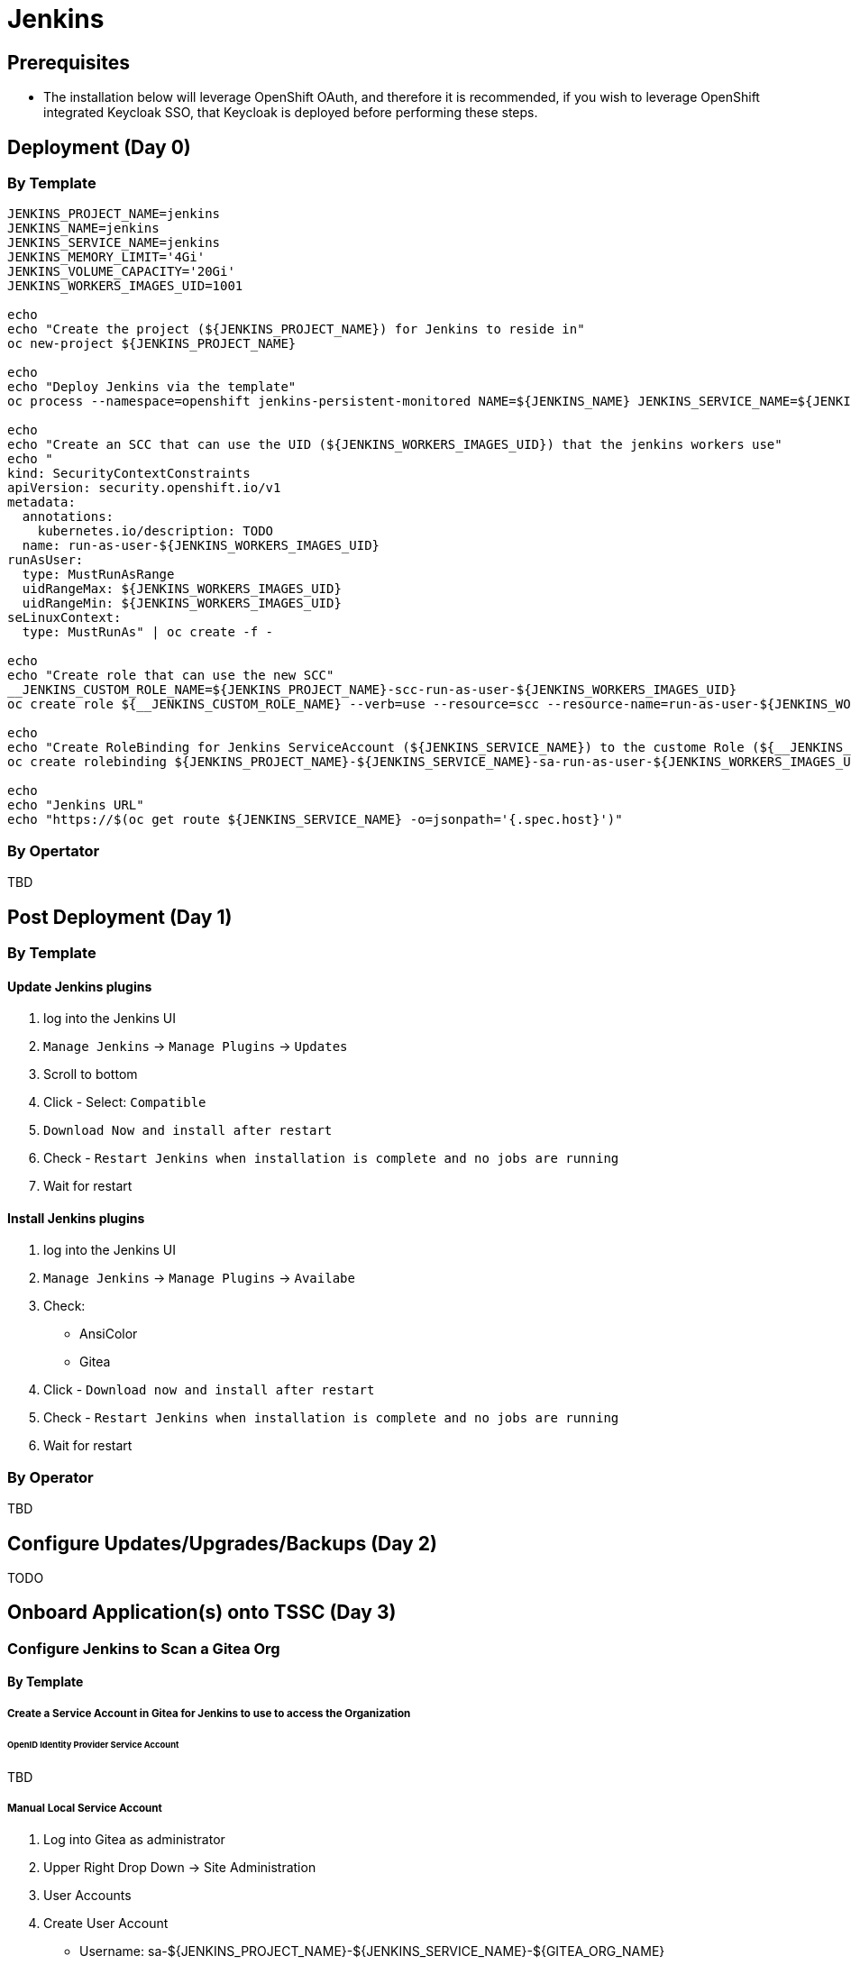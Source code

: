 = Jenkins

== Prerequisites

* The installation below will leverage OpenShift OAuth, and therefore it is recommended, if you wish to leverage OpenShift integrated Keycloak SSO, that Keycloak is deployed before performing these steps.

== Deployment (Day 0)

=== By Template
```
JENKINS_PROJECT_NAME=jenkins
JENKINS_NAME=jenkins
JENKINS_SERVICE_NAME=jenkins
JENKINS_MEMORY_LIMIT='4Gi'
JENKINS_VOLUME_CAPACITY='20Gi'
JENKINS_WORKERS_IMAGES_UID=1001

echo
echo "Create the project (${JENKINS_PROJECT_NAME}) for Jenkins to reside in"
oc new-project ${JENKINS_PROJECT_NAME}

echo
echo "Deploy Jenkins via the template"
oc process --namespace=openshift jenkins-persistent-monitored NAME=${JENKINS_NAME} JENKINS_SERVICE_NAME=${JENKINS_SERVICE_NAME} MEMORY_LIMIT=${JENKINS_MEMORY_LIMIT} VOLUME_CAPACITY=${JENKINS_VOLUME_CAPACITY} | oc create -f -

echo
echo "Create an SCC that can use the UID (${JENKINS_WORKERS_IMAGES_UID}) that the jenkins workers use"
echo "
kind: SecurityContextConstraints
apiVersion: security.openshift.io/v1
metadata:
  annotations:
    kubernetes.io/description: TODO
  name: run-as-user-${JENKINS_WORKERS_IMAGES_UID}
runAsUser:
  type: MustRunAsRange
  uidRangeMax: ${JENKINS_WORKERS_IMAGES_UID}
  uidRangeMin: ${JENKINS_WORKERS_IMAGES_UID}
seLinuxContext:
  type: MustRunAs" | oc create -f -

echo
echo "Create role that can use the new SCC"
__JENKINS_CUSTOM_ROLE_NAME=${JENKINS_PROJECT_NAME}-scc-run-as-user-${JENKINS_WORKERS_IMAGES_UID}
oc create role ${__JENKINS_CUSTOM_ROLE_NAME} --verb=use --resource=scc --resource-name=run-as-user-${JENKINS_WORKERS_IMAGES_UID} --namespace=${JENKINS_PROJECT_NAME}

echo
echo "Create RoleBinding for Jenkins ServiceAccount (${JENKINS_SERVICE_NAME}) to the custome Role (${__JENKINS_CUSTOM_ROLE_NAME}) to allow Jenkins to spin up Jenkins Workers using the custom UID (${JENKINS_WORKERS_IMAGES_UID})"
oc create rolebinding ${JENKINS_PROJECT_NAME}-${JENKINS_SERVICE_NAME}-sa-run-as-user-${JENKINS_WORKERS_IMAGES_UID} --role=${__JENKINS_CUSTOM_ROLE_NAME} --serviceaccount=${JENKINS_PROJECT_NAME}:${JENKINS_SERVICE_NAME}

echo
echo "Jenkins URL"
echo "https://$(oc get route ${JENKINS_SERVICE_NAME} -o=jsonpath='{.spec.host}')"
```

=== By Opertator
TBD

== Post Deployment (Day 1)

=== By Template

==== Update Jenkins plugins
1. log into the Jenkins UI
2. `Manage Jenkins` -> `Manage Plugins` -> `Updates`
3. Scroll to bottom
4. Click - Select: `Compatible`
5. `Download Now and install after restart`
6. Check - `Restart Jenkins when installation is complete and no jobs are running`
7. Wait for restart

==== Install Jenkins plugins
1. log into the Jenkins UI
2. `Manage Jenkins` -> `Manage Plugins` -> `Availabe`
3. Check:
   * AnsiColor
   * Gitea
4. Click - `Download now and install after restart`
5. Check - `Restart Jenkins when installation is complete and no jobs are running`
6. Wait for restart

=== By Operator
TBD

== Configure Updates/Upgrades/Backups (Day 2)
TODO

== Onboard Application(s) onto TSSC (Day 3)

=== Configure Jenkins to Scan a Gitea Org

==== By Template

===== Create a Service Account in Gitea for Jenkins to use to access the Organization

====== OpenID Identity Provider Service Account
TBD

===== Manual Local Service Account
1. Log into Gitea as administrator
2. Upper Right Drop Down -> Site Administration
3. User Accounts
4. Create User Account
  * Username: sa-${JENKINS_PROJECT_NAME}-${JENKINS_SERVICE_NAME}-${GITEA_ORG_NAME}
  * Email: whatever
    * NOTE: not sure what if anything this would get used for
  * Password: Randomly Generate one and save it someplace
  * Require user to change password (recommended): UN-check
5. Organziations
6. Edit the organization to scan for projects to run in Jenkins
  - in tssc integration this is the `tssc-references` org
7. New Team
  * Team Name: service-accounts
  * Repository acess: All repositories
  * Permissions: Read Access
  * Allow Access to Repository Sections
    - Code
    - Issues
    - Pull Requests
    - Releases
8. Add Team Member
  * User created in step 4
9. Logout of Gitea as administrator
10. log into Gitea as service account
11. Upper Right Drop Down -> Settings
12. Applications
  * Token Name: sa-${JENKINS_PROJECT_NAME}-${JENKINS_SERVICE_NAME}
  * Generate Token
  * record the token temporary for use in future step as ${GITEA_JENKINS_SA_TOKEN}

===== Connect Jenkins to Gitea

1. log into the Jenkins UI
2. `Manage Jenkins` -> `Configure System`
3. `Gitea Servers` -> `Add` -> `Gitea Server`
  * Name: TSSC Gitea (Or whatever)
  * Server URL: http://gitea.gitea.svc.cluster.local:3000
    - NOTE: have tried using public route but had troubles in TSSC infra environment, that may just be a problem with the certs or something in that environment, but hitting the service directly seems to work, but in the TSSC infra environment currently no NetworkPolicies are in place. With a "sane" NetworkPolicy structure the jenkins project woulnd't be able to directly hit the gitea service, so this is an issue that has to be sorted in a more "sanly" built infra.
  * Advanced: Alias URL: http://gitea.tssc.rht-set.com/
    - VERIFY: that below Server URL Jenkins shows `Gitea Versin: *.*.*` and not an error
    - if specifying the non public URL in the `Server URL` then be sure to use the actual public URL here

===== Create Gitea Org in Jenkins

1. log into the Jenkins UI
2. `New Item`
  * Name: GITEA_ORG_NAME
    - this should be whatever the org name is in gitea, for tssc intgegration enviornment this is `tssc-references`
  * Gitea Organization
3. Click - OK
4. Configure the Gitea Org Item
  * Server: Select the name that was created in the `Connect Jenkins to Gitea` step
  * Credentials: Add then select
    - Domain: whatever
    - Kind: Gitea Personal Access Token
    - Token: ${GITEA_JENKINS_SA_TOKEN}
      * from step `Create a Service Account in Gitea for Jenkins to use to access the Organization`
    - ID: ${GITEA_SA_NAME}
      * from step `Create a Service Account in Gitea for Jenkins to use to access the Organization`
  * Owner: ${GITEA_ORG_NAME}
    - this needs to match the org name in gitea that the service account was given access to that you want to scan projects of
  * Behaviors
    - Discovery Branches
      * Strategy: TBD
        - Currently we are using `All Branches` but that was just a guess, we need to do some expirmentation to figure out what the right setting here is.
        - currently with all branches we get duplicate pipelines for both the branch and PR for branch, need to try and get it down so that there isn't duplication and decide what the default opinion is
        - thinking that maybe `Only branches thgat are also files as PRs` may make snese but then you run into problem that you can't create a PR for a branch that is the same as the branch (`main`) you are merging into, so then you get a chicken/egg problem of getting a dev environment when you first branch
    - Discover pull requests from origion
      * Strategy: `The current pull reuqest revision`
    - Discover pull requests from forks
      * Strategy: `The current pull reuqest revision`
   - Add
     * `Check out to matching local branch`
  * Project Recognizers
    - Pipeline Jenkinsfile
      * Script Path: `cicd/Jenkins/Jenkinsfile`
        - NOTE: this is what the TSSC integration reference prjoejcts currently use, update to be wherever your apps store Jenkinsfiles
  * Save

===== Created Jenkins Crednetial with SOPS decryption information
It is assumed that the applciations using the TSSC will have some of their configuraiton encrypted using SOPS and thus Jenkins will need a way to decrypt that.

As of this writing (9/23/20) the Jenkins Reference Pieplines assume a PGP key for uncrypting SOPS information. This is step to add that key.

1. Log into Jenkins UI
2. open the Gitea Org item
3. Credentials
4. Open the Stores scoped to (gita org item)
5. Global Credentials (unrestricted)
6. Add Credentials
  * Kind: Secret file
  * File: upload private PGP key that is added to the SOPS configurate of any encrypted TSSC configuration
  * ID: must match the value of `credentialIDsopsPGPKey` passed from the gita projects `Jenkinsfile` to the https://github.com/rhtconsulting/tssc-jenkins-library pipeline function being used.
    - SEE: https://github.com/rhtconsulting/tssc-jenkins-library/blob/main/vars/pipelineJava8.groovy#L75-L81
    - EXAMPLE: http://gitea.tssc.rht-set.com/tssc-references/tssc-reference-app-quarkus-rest-json/src/branch/main/cicd/Jenkins/Jenkinsfile#L11
  * OK

==== By Operator
TBD

=== Configure Applciation TSSC configuration and Jenkins so Jenkins can decrypt SOPS encrypted TSSC configuration

==== Create PGP key for Jenkins to be able to use to decrypt SOPS encrypted TSSC config

* GIT_REPO_NAME_USING_TSSC
  - name of the git repo that will contain TSSC configuration file(s) that will have this PGP key
    added to the list of PGP keys that can decrypt the TSSC configuration
* JENKINS_GPG_KEY_REAL_NAME: ${JENKINS_PROJECT_NAME}-${JENKINS_SERVICE_NAME}-${GIT_REPO_NAME_USING_TSSC}

1. generate the new private key: `gpg --generate-key`
  * Real name: ${JENKINS_GPG_KEY_REAL_NAME}
  * Email address: <blank>
  * Okay
  * no passphrase
  * <yes, protection is not needed>
  * no passphrase
  * <yes, protection is not needed>
2. record the new fingerprint as ${JENKINGS_GPG_FINGERPRINT}
3. export the private key: `gpg --export-secret-keys ${JENKINGS_GPG_FINGERPRINT} > /tmp/${JENKINS_GPG_KEY_REAL_NAME}.key`

==== Import Jenkins PGP key as Jenkins credential

* JENKINS_CREDNETIAL_ID_SOPS_PGP_KEY: ${JENKINS_GPG_KEY_REAL_NAME}-pgp-private-key

1. Jenkins -> Gitea Org -> Credentials
2. Stores scoped to ${GITEA_ORG} -> ${GITEA_ORG}
3. Global credentials (unrestricted)
4. Add Credential
  * Kind: `Secret file`
  * File: (`/tmp/${JENKINS_GPG_KEY_REAL_NAME}.key`)
  * ID: ${JENKINS_CREDNETIAL_ID_SOPS_PGP_KEY}
  * OK
5. Delete local copy of private key, (AKA, throw away the key):
  * `rm -f /tmp/${JENKINS_GPG_KEY_REAL_NAME}.key`
  * `gpg --delete-secret-key ${JENKINGS_GPG_FINGERPRINT}`
    * answer yes to the 5000 times you get asked

==== Add the Jenkins PGP key to the SOPS encrypted TSSC configuration
1. checkout out the application that is going to use the TSSC
2. `sops --in-place --rotate --add-pgp ${JENKINGS_GPG_FINGERPRINT}` ${PATH_TO_APP_TSSC_CONFIG_FILE_ENCRYPTED_WITH_SOPS}
  * NOTE: you need to have a private key in your gpg keystore that has access to decrypt the sops encrypted TSSC config file
  * IMPORTANT: to add a new key to a SOPS encrypted file you MUST rotate (`--rotate`) the SOPS key, which means all values will be re-encrypted
3. commit and push the changes

==== Update the Jenkinsfile with the Jenkins Crednetial ID for the PGP key
1. checkout out the application that is going to use the TSSC
2. edit the Jenkinsfile
  * for whichever jenkins pipeline function is being called (AKA: `pipelineJava8`) specify
    the `credentialIDsopsPGPKey` parameter to equal ${JENKINS_CREDNETIAL_ID_SOPS_PGP_KEY}
3. commit and push the changes
